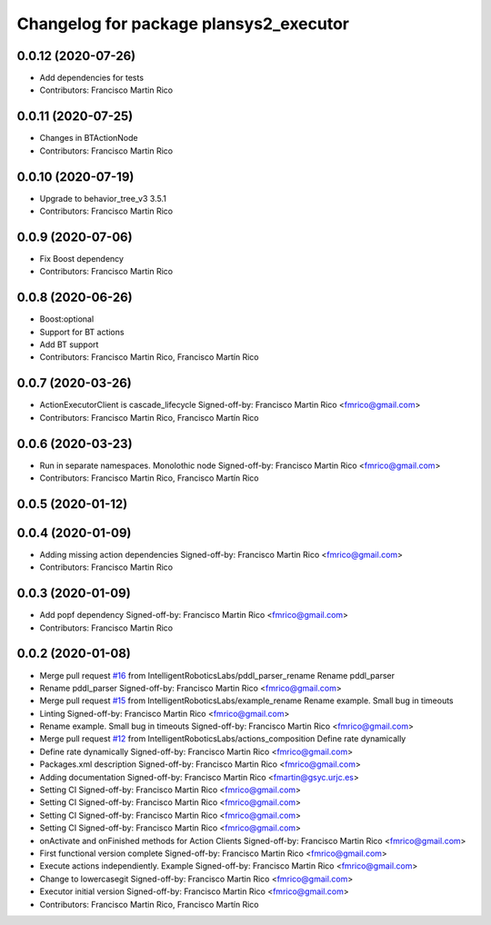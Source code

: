 ^^^^^^^^^^^^^^^^^^^^^^^^^^^^^^^^^^^^^^^
Changelog for package plansys2_executor
^^^^^^^^^^^^^^^^^^^^^^^^^^^^^^^^^^^^^^^

0.0.12 (2020-07-26)
-------------------
* Add dependencies for tests
* Contributors: Francisco Martin Rico

0.0.11 (2020-07-25)
-------------------
* Changes in BTActionNode
* Contributors: Francisco Martin Rico

0.0.10 (2020-07-19)
-------------------
* Upgrade to behavior_tree_v3 3.5.1
* Contributors: Francisco Martin Rico

0.0.9 (2020-07-06)
------------------
* Fix Boost dependency
* Contributors: Francisco Martin Rico

0.0.8 (2020-06-26)
------------------
* Boost:optional
* Support for BT actions
* Add BT support
* Contributors: Francisco Martin Rico, Francisco Martín Rico

0.0.7 (2020-03-26)
------------------
* ActionExecutorClient is cascade_lifecycle
  Signed-off-by: Francisco Martin Rico <fmrico@gmail.com>
* Contributors: Francisco Martin Rico, Francisco Martín Rico

0.0.6 (2020-03-23)
------------------
* Run in separate namespaces. Monolothic node
  Signed-off-by: Francisco Martin Rico <fmrico@gmail.com>
* Contributors: Francisco Martin Rico, Francisco Martín Rico

0.0.5 (2020-01-12)
------------------

0.0.4 (2020-01-09)
------------------
* Adding missing action dependencies
  Signed-off-by: Francisco Martin Rico <fmrico@gmail.com>
* Contributors: Francisco Martin Rico

0.0.3 (2020-01-09)
------------------
* Add popf dependency
  Signed-off-by: Francisco Martin Rico <fmrico@gmail.com>
* Contributors: Francisco Martin Rico

0.0.2 (2020-01-08)
------------------
* Merge pull request `#16 <https://github.com/IntelligentRoboticsLabs/ros2_planning_system/issues/16>`_ from IntelligentRoboticsLabs/pddl_parser_rename
  Rename pddl_parser
* Rename pddl_parser
  Signed-off-by: Francisco Martin Rico <fmrico@gmail.com>
* Merge pull request `#15 <https://github.com/IntelligentRoboticsLabs/ros2_planning_system/issues/15>`_ from IntelligentRoboticsLabs/example_rename
  Rename example. Small bug in timeouts
* Linting
  Signed-off-by: Francisco Martin Rico <fmrico@gmail.com>
* Rename example. Small bug in timeouts
  Signed-off-by: Francisco Martin Rico <fmrico@gmail.com>
* Merge pull request `#12 <https://github.com/IntelligentRoboticsLabs/ros2_planning_system/issues/12>`_ from IntelligentRoboticsLabs/actions_composition
  Define rate dynamically
* Define rate dynamically
  Signed-off-by: Francisco Martin Rico <fmrico@gmail.com>
* Packages.xml description
  Signed-off-by: Francisco Martin Rico <fmrico@gmail.com>
* Adding documentation
  Signed-off-by: Francisco Martin Rico <fmartin@gsyc.urjc.es>
* Setting CI
  Signed-off-by: Francisco Martin Rico <fmrico@gmail.com>
* Setting CI
  Signed-off-by: Francisco Martin Rico <fmrico@gmail.com>
* Setting CI
  Signed-off-by: Francisco Martin Rico <fmrico@gmail.com>
* Setting CI
  Signed-off-by: Francisco Martin Rico <fmrico@gmail.com>
* onActivate and onFinished methods for Action Clients
  Signed-off-by: Francisco Martin Rico <fmrico@gmail.com>
* First functional version complete
  Signed-off-by: Francisco Martin Rico <fmrico@gmail.com>
* Execute actions independiently. Example
  Signed-off-by: Francisco Martin Rico <fmrico@gmail.com>
* Change to lowercasegit
  Signed-off-by: Francisco Martin Rico <fmrico@gmail.com>
* Executor initial version
  Signed-off-by: Francisco Martin Rico <fmrico@gmail.com>
* Contributors: Francisco Martin Rico, Francisco Martín Rico
